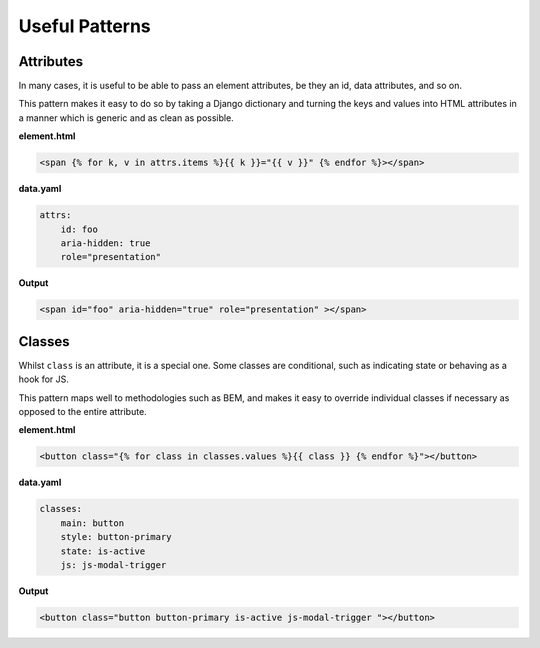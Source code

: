 ####
Useful Patterns
####

Attributes
====

In many cases, it is useful to be able to pass an element attributes, be they an id, data attributes, and so on.

This pattern makes it easy to do so by taking a Django dictionary and turning the keys and values into HTML attributes in a manner
which is generic and as clean as possible.

**element.html**

.. code-block:: html+django

    <span {% for k, v in attrs.items %}{{ k }}="{{ v }}" {% endfor %}></span>


**data.yaml**

.. code-block:: yaml

    attrs:
        id: foo
        aria-hidden: true
        role="presentation"

**Output**

.. code-block:: html

    <span id="foo" aria-hidden="true" role="presentation" ></span>

Classes
====

Whilst ``class`` is an attribute, it is a special one. Some classes are conditional, such as indicating state or behaving as a hook for JS.

This pattern maps well to methodologies such as BEM, and makes it easy to override individual classes if necessary as opposed to the entire attribute.

**element.html**

.. code-block:: html+django

    <button class="{% for class in classes.values %}{{ class }} {% endfor %}"></button>

**data.yaml**

.. code-block:: yaml

    classes:
        main: button
        style: button-primary
        state: is-active
        js: js-modal-trigger

**Output**

.. code-block:: html

    <button class="button button-primary is-active js-modal-trigger "></button>

